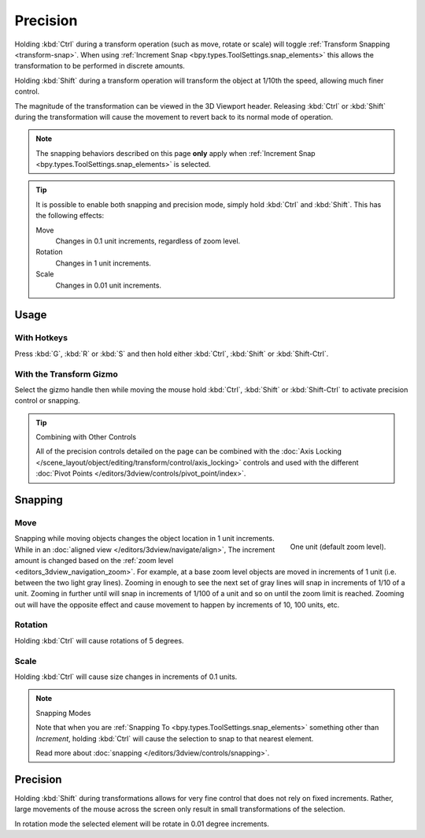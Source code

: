 
*********
Precision
*********

.. reference::

   :Mode:      Object and Edit Modes
   :Shortcut:  :kbd:`Ctrl` and/or :kbd:`Shift`

Holding :kbd:`Ctrl` during a transform operation (such as move, rotate or scale)
will toggle :ref:`Transform Snapping <transform-snap>`.
When using :ref:`Increment Snap <bpy.types.ToolSettings.snap_elements>`
this allows the transformation to be performed in discrete amounts.

Holding :kbd:`Shift` during a transform operation will transform
the object at 1/10th the speed, allowing much finer control.

The magnitude of the transformation can be viewed in the 3D Viewport header.
Releasing :kbd:`Ctrl` or :kbd:`Shift` during the transformation will cause
the movement to revert back to its normal mode of operation.

.. note::

   The snapping behaviors described on this page **only** apply
   when :ref:`Increment Snap <bpy.types.ToolSettings.snap_elements>` is selected.

.. tip::

   It is possible to enable both snapping and precision mode,
   simply hold :kbd:`Ctrl` and :kbd:`Shift`. This has the following effects:

   Move
      Changes in 0.1 unit increments, regardless of zoom level.
   Rotation
      Changes in 1 unit increments.
   Scale
      Changes in 0.01 unit increments.


Usage
=====

With Hotkeys
------------

Press :kbd:`G`, :kbd:`R` or :kbd:`S` and then hold either :kbd:`Ctrl`,
:kbd:`Shift` or :kbd:`Shift-Ctrl`.


With the Transform Gizmo
------------------------

Select the gizmo handle then while moving the mouse hold :kbd:`Ctrl`, :kbd:`Shift` or :kbd:`Shift-Ctrl`
to activate precision control or snapping.

.. seealso::

   :doc:`Read more about the Transform Gizmo </editors/3dview/display/gizmo>`.

.. tip:: Combining with Other Controls

   All of the precision controls detailed on the page can be combined with
   the :doc:`Axis Locking </scene_layout/object/editing/transform/control/axis_locking>` controls and
   used with the different :doc:`Pivot Points </editors/3dview/controls/pivot_point/index>`.


Snapping
========

Move
----

.. figure:: /images/scene-layout_object_editing_transform_control_precision_units.png
   :align: right
   :width: 200px
   :figwidth: 200px

   One unit (default zoom level).

Snapping while moving objects changes the object location in 1 unit increments.
While in an :doc:`aligned view </editors/3dview/navigate/align>`,
The increment amount is changed based on the :ref:`zoom level <editors_3dview_navigation_zoom>`.
For example, at a base zoom level objects are moved in increments of 1 unit (i.e. between the two light gray lines).
Zooming in enough to see the next set of gray lines will snap in increments of 1/10 of a unit.
Zooming in further until will snap in increments of 1/100 of a unit and so on until the zoom limit is reached.
Zooming out will have the opposite effect and
cause movement to happen by increments of 10, 100 units, etc.

.. container:: lead

   .. clear


Rotation
--------

Holding :kbd:`Ctrl` will cause rotations of 5 degrees.


Scale
-----

Holding :kbd:`Ctrl` will cause size changes in increments of 0.1 units.

.. note:: Snapping Modes

   Note that when you are :ref:`Snapping To <bpy.types.ToolSettings.snap_elements>` something other than *Increment*,
   holding :kbd:`Ctrl` will cause the selection to snap to that nearest element.

   Read more about :doc:`snapping </editors/3dview/controls/snapping>`.


Precision
=========

Holding :kbd:`Shift` during transformations allows for very fine control that does not
rely on fixed increments. Rather, large movements of the mouse across
the screen only result in small transformations of the selection.

In rotation mode the selected element will be rotate in 0.01 degree increments.
